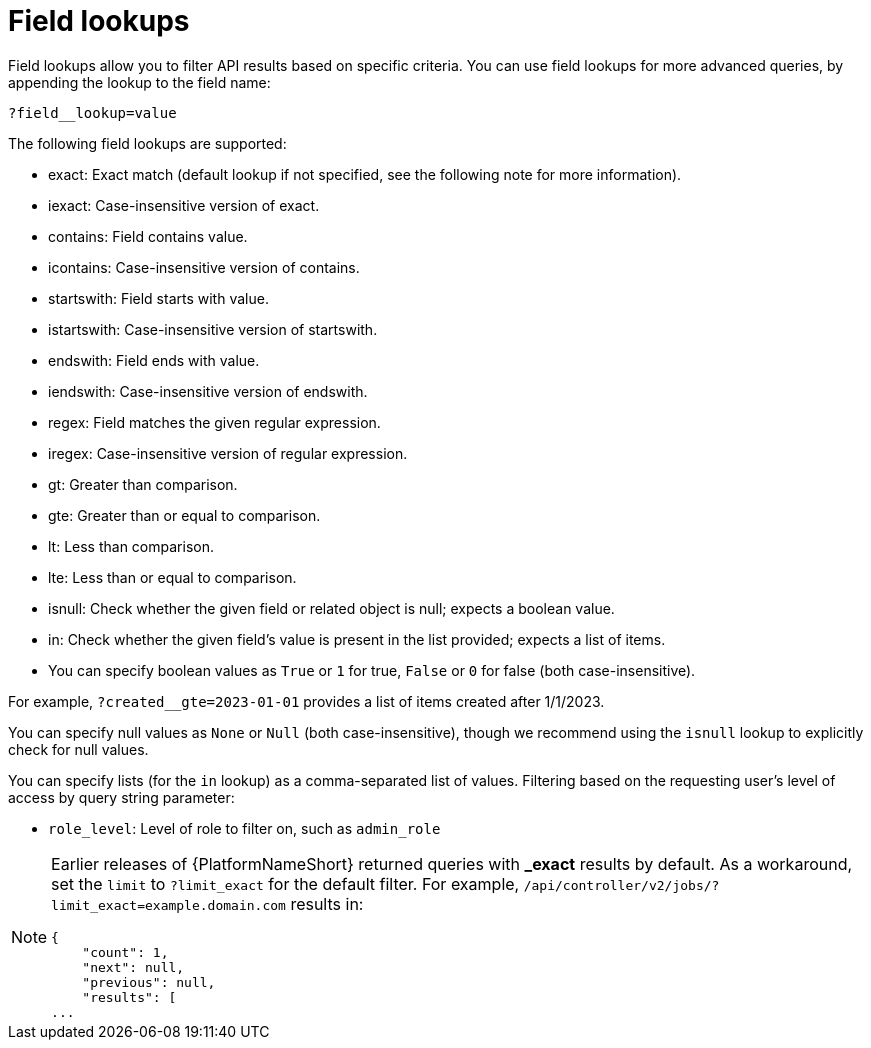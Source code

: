 :_mod-docs-content-type: REFERENCE

[id="controller-api-field-lookups"]

= Field lookups

[role="_abstract"]
Field lookups allow you to filter API results based on specific criteria.
You can use field lookups for more advanced queries, by appending the lookup to the field name:

----
?field__lookup=value
----

The following field lookups are supported:

* exact: Exact match (default lookup if not specified, see the following note for more information).
* iexact: Case-insensitive version of exact.
* contains: Field contains value.
* icontains: Case-insensitive version of contains.
* startswith: Field starts with value.
* istartswith: Case-insensitive version of startswith.
* endswith: Field ends with value.
* iendswith: Case-insensitive version of endswith.
* regex: Field matches the given regular expression.
* iregex: Case-insensitive version of regular expression.
* gt: Greater than comparison.
* gte: Greater than or equal to comparison.
* lt: Less than comparison.
* lte: Less than or equal to comparison.
* isnull: Check whether the given field or related object is null; expects a boolean value.
* in: Check whether the given field's value is present in the list provided; expects a list of items.
* You can specify boolean values as `True` or `1` for true, `False` or `0` for false (both case-insensitive).

For example, `?created__gte=2023-01-01` provides a list of items created after 1/1/2023.

You can specify null values as `None` or `Null` (both case-insensitive), though we recommend using the `isnull` lookup to explicitly check for null values.

You can specify lists (for the `in` lookup) as a comma-separated list of values.
Filtering based on the requesting user's level of access by query string parameter:

* `role_level`: Level of role to filter on, such as `admin_role`

[NOTE]
====
Earlier releases of {PlatformNameShort} returned queries with *_exact* results by default. 
As a workaround, set the `limit` to `?limit_exact` for the default filter. 
For example, `/api/controller/v2/jobs/?limit_exact=example.domain.com` results in:

----
{
    "count": 1,
    "next": null,
    "previous": null,
    "results": [
...
----
====


